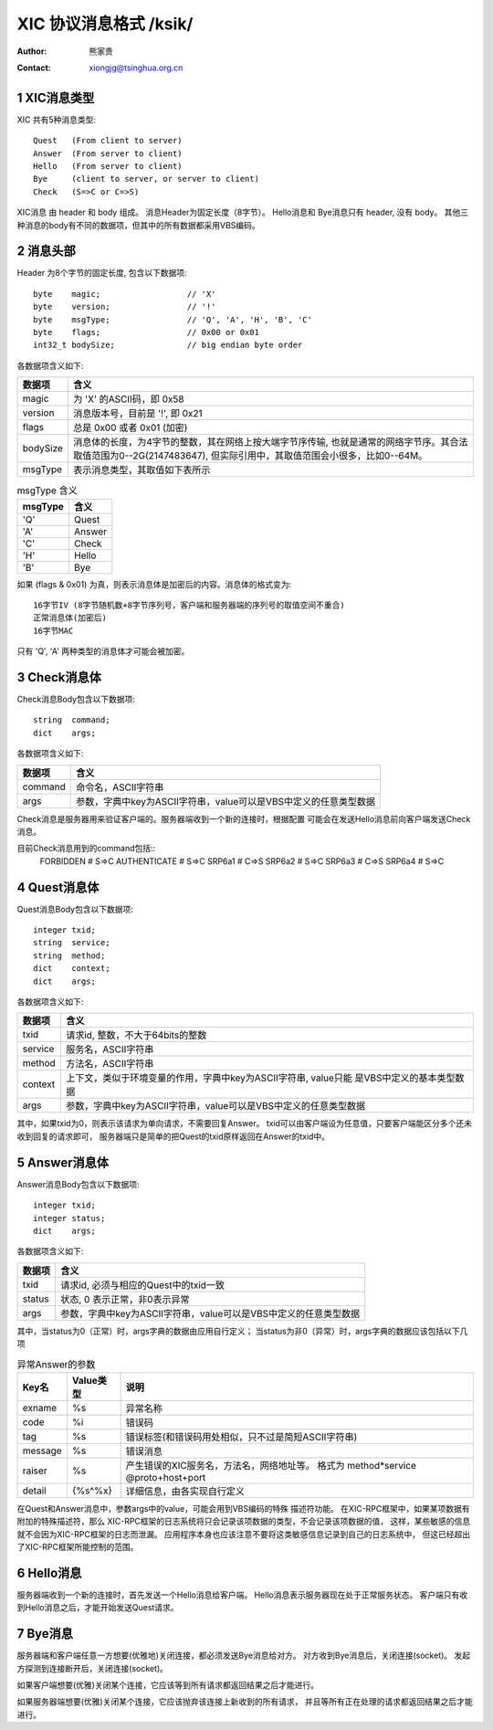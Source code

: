 ***********************************
  XIC 协议消息格式  /ksik/
***********************************
:Author: 熊家贵
:Contact: xiongjg@tsinghua.org.cn

.. sectnum::

XIC消息类型
============

XIC 共有5种消息类型::

        Quest   (From client to server)
        Answer  (From server to client)
        Hello   (From server to client)
        Bye     (client to server, or server to client)
        Check   (S=>C or C=>S)

XIC消息 由 header 和 body 组成。
消息Header为固定长度（8字节）。
Hello消息和 Bye消息只有 header, 没有 body。 
其他三种消息的body有不同的数据项，但其中的所有数据都采用VBS编码。


消息头部
==========

Header 为8个字节的固定长度, 包含以下数据项::

        byte    magic;                  // 'X'
        byte    version;                // '!'
        byte    msgType;                // 'Q', 'A', 'H', 'B', 'C'
        byte    flags;                  // 0x00 or 0x01
        int32_t bodySize;               // big endian byte order

各数据项含义如下:

==========  =================================================================
数据项       含义
==========  =================================================================
magic        为 'X' 的ASCII码，即 0x58
version      消息版本号，目前是 '!', 即 0x21
flags        总是 0x00 或者 0x01 (加密)
bodySize     消息体的长度，为4字节的整数，其在网络上按大端字节序传输,
             也就是通常的网络字节序。其合法取值范围为0--2G(2147483647),
             但实际引用中，其取值范围会小很多，比如0--64M。
msgType      表示消息类型，其取值如下表所示 
==========  =================================================================


.. table:: msgType 含义

        ===========  ===========================
          msgType      含义
        ===========  ===========================
           'Q'         Quest
           'A'         Answer 
           'C'         Check
           'H'         Hello
           'B'         Bye
        ===========  ===========================

如果 (flags & 0x01) 为真，则表示消息体是加密后的内容。消息体的格式变为::

        16字节IV (8字节随机数+8字节序列号，客户端和服务器端的序列号的取值空间不重合)
        正常消息体(加密后)
        16字节MAC

只有 'Q', 'A' 两种类型的消息体才可能会被加密。


Check消息体
=============

Check消息Body包含以下数据项::

        string  command;
        dict    args;

各数据项含义如下:

========  ===================================================================
数据项     含义
========  ===================================================================
command    命令名，ASCII字符串
args       参数，字典中key为ASCII字符串，value可以是VBS中定义的任意类型数据
========  ===================================================================

Check消息是服务器用来验证客户端的。服务器端收到一个新的连接时，根据配置
可能会在发送Hello消息前向客户端发送Check消息。

目前Check消息用到的command包括::
        FORBIDDEN               # S=>C 
        AUTHENTICATE            # S=>C
        SRP6a1                  # C=>S
        SRP6a2                  # S=>C
        SRP6a3                  # C=>S
        SRP6a4                  # S=>C


Quest消息体
=============

Quest消息Body包含以下数据项::

        integer txid;
        string  service;
        string  method;
        dict    context;
        dict    args;

各数据项含义如下:

========  ===================================================================
数据项     含义
========  ===================================================================
txid       请求id, 整数，不大于64bits的整数
service    服务名，ASCII字符串
method     方法名，ASCII字符串
context    上下文，类似于环境变量的作用，字典中key为ASCII字符串, value只能
           是VBS中定义的基本类型数据
args       参数，字典中key为ASCII字符串，value可以是VBS中定义的任意类型数据
========  ===================================================================

其中，如果txid为0，则表示该请求为单向请求，不需要回复Answer。
txid可以由客户端设为任意值，只要客户端能区分多个还未收到回复的请求即可，
服务器端只是简单的把Quest的txid原样返回在Answer的txid中。


Answer消息体
==============

Answer消息Body包含以下数据项::

        integer txid;
        integer status;
        dict    args;

各数据项含义如下:

=======  ====================================================================
数据项    含义
=======  ====================================================================
txid      请求id, 必须与相应的Quest中的txid一致
status    状态, 0 表示正常，非0表示异常
args      参数，字典中key为ASCII字符串，value可以是VBS中定义的任意类型数据
=======  ====================================================================

其中，当status为0（正常）时，args字典的数据由应用自行定义；
当status为非0（异常）时，args字典的数据应该包括以下几项

.. table:: 异常Answer的参数

        ==========  ============  ===========================================
        Key名         Value类型     说明
        ==========  ============  ===========================================
        exname        %s            异常名称
        code          %i            错误码
        tag           %s            错误标签(和错误码用处相似，只不过是简短ASCII字符串)
        message       %s            错误消息
        raiser        %s            产生错误的XIC服务名，方法名，网络地址等。
                                    格式为 method*service @proto+host+port
        detail        {%s^%x}       详细信息，由各实现自行定义
        ==========  ============  ===========================================

在Quest和Answer消息中，参数args中的value，可能会用到VBS编码的特殊
描述符功能。 在XIC-RPC框架中，如果某项数据有附加的特殊描述符，那么
XIC-RPC框架的日志系统将只会记录该项数据的类型，不会记录该项数据的值，
这样，某些敏感的信息就不会因为XIC-RPC框架的日志而泄漏。
应用程序本身也应该注意不要将这类敏感信息记录到自己的日志系统中，
但这已经超出了XIC-RPC框架所能控制的范围。


Hello消息
===========

服务器端收到一个新的连接时，首先发送一个Hello消息给客户端。
Hello消息表示服务器现在处于正常服务状态。
客户端只有收到Hello消息之后，才能开始发送Quest请求。


Bye消息
===========

服务器端和客户端任意一方想要(优雅地)关闭连接，都必须发送Bye消息给对方。
对方收到Bye消息后，关闭连接(socket)。
发起方探测到连接断开后，关闭连接(socket)。

如果客户端想要(优雅)关闭某个连接，它应该等到所有请求都返回结果之后才能进行。

如果服务器端想要(优雅)关闭某个连接，它应该抛弃该连接上新收到的所有请求，
并且等所有正在处理的请求都返回结果之后才能进行。

